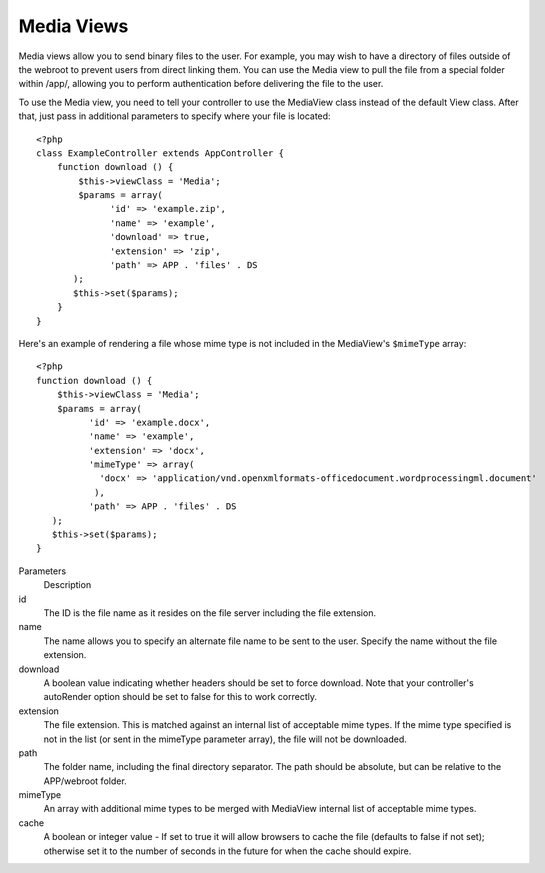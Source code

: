 Media Views
===========

Media views allow you to send binary files to the user. For example, you may
wish to have a directory of files outside of the webroot to prevent users from
direct linking them. You can use the Media view to pull the file from a special
folder within /app/, allowing you to perform authentication before delivering
the file to the user.

To use the Media view, you need to tell your controller to use the MediaView
class instead of the default View class. After that, just pass in additional
parameters to specify where your file is located::

    <?php
    class ExampleController extends AppController {
        function download () {
            $this->viewClass = 'Media';
            $params = array(
                  'id' => 'example.zip',
                  'name' => 'example',
                  'download' => true,
                  'extension' => 'zip',
                  'path' => APP . 'files' . DS
           );
           $this->set($params);
        }
    }

Here's an example of rendering a file whose mime type is not included in the
MediaView's ``$mimeType`` array::

    <?php
    function download () {
        $this->viewClass = 'Media';
        $params = array(
              'id' => 'example.docx',
              'name' => 'example',
              'extension' => 'docx',
              'mimeType' => array(
                'docx' => 'application/vnd.openxmlformats-officedocument.wordprocessingml.document'
               ),
              'path' => APP . 'files' . DS
       );
       $this->set($params);
    }

Parameters
    Description
id
    The ID is the file name as it resides on the file server including
    the file extension.
name
    The name allows you to specify an alternate file name to be sent to
    the user. Specify the name without the file extension.
download
    A boolean value indicating whether headers should be set to force
    download. Note that your controller's autoRender option should be
    set to false for this to work correctly.
extension
    The file extension. This is matched against an internal list of
    acceptable mime types. If the mime type specified is not in the
    list (or sent in the mimeType parameter array), the file will not
    be downloaded.
path
    The folder name, including the final directory separator. The path
    should be absolute, but can be relative to the APP/webroot folder.
mimeType
    An array with additional mime types to be merged with MediaView
    internal list of acceptable mime types.
cache
    A boolean or integer value - If set to true it will allow browsers
    to cache the file (defaults to false if not set); otherwise set it
    to the number of seconds in the future for when the cache should
    expire.

.. todo::

    Include examples of how to send files with Media View.
